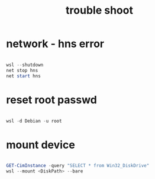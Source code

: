 #+title: trouble shoot
#+startup: show2levels

* network - hns error
#+begin_src powershell

wsl --shutdown
net stop hns
net start hns

#+end_src
* reset root passwd
#+begin_src powershell

wsl -d Debian -u root

#+end_src
* mount device
#+begin_src powershell

GET-CimInstance -query "SELECT * from Win32_DiskDrive"
wsl --mount <DiskPath> --bare

#+end_src
